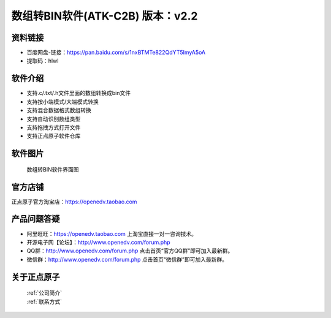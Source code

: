 .. 正点原子产品资料汇总, created by 2020-03-19 正点原子-alientek 

数组转BIN软件(ATK-C2B) 版本：v2.2
============================================

资料链接
------------

- 百度网盘-链接：https://pan.baidu.com/s/1nxBTMTe822QdYT5ImyA5oA 
- 提取码：hlwl
  

软件介绍
----------

- 支持.c/.txt/.h文件里面的数组转换成bin文件
- 支持按小端模式/大端模式转换
- 支持混合数据格式数组转换
- 支持自动识别数组类型
- 支持拖拽方式打开文件
- 支持正点原子软件仓库


软件图片
--------

.. _pic_major_T100:

.. figure:: media/C2B.png


   
  数组转BIN软件界面图



官方店铺
-------- 

正点原子官方淘宝店：https://openedv.taobao.com 




产品问题答疑
------------

- 阿里旺旺：https://openedv.taobao.com 上淘宝直接一对一咨询技术。  
- 开源电子网【论坛】：http://www.openedv.com/forum.php 
- QQ群：http://www.openedv.com/forum.php   点击首页“官方QQ群”即可加入最新群。 
- 微信群：http://www.openedv.com/forum.php 点击首页“微信群”即可加入最新群。
  


关于正点原子  
-----------------

 | :ref:`公司简介` 
 | :ref:`联系方式`

